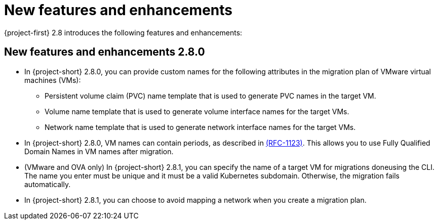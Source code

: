 
[id="new-features-and-enhancements-2-8_{context}"]
= New features and enhancements

{project-first} 2.8 introduces the following features and enhancements:


[id="new-features-and-enhancements-2-8-0_{context}"]
== New features and enhancements 2.8.0

* In {project-short} 2.8.0, you can provide custom names for the following attributes in the migration plan of VMware virtual machines (VMs):
+ 
** Persistent volume claim (PVC) name template that is used to generate PVC names in the target VM. 
** Volume name template that is used to generate volume interface names for the target VMs.
** Network name template that is used to generate network interface names for the target VMs.

* In {project-short} 2.8.0, VM names can contain periods, as described in link:https://datatracker.ietf.org/doc/html/rfc1123[(RFC-1123)]. This allows you to use Fully Qualified Domain Names in VM names after migration. 

* (VMware and OVA only) In {project-short} 2.8.1, you can specify the name of a target VM for migrations doneusing the CLI. The name you enter must be unique and it must be a valid Kubernetes subdomain. Otherwise, the migration fails automatically.

* In {project-short} 2.8.1, you can choose to avoid mapping a network when you create a migration plan. 